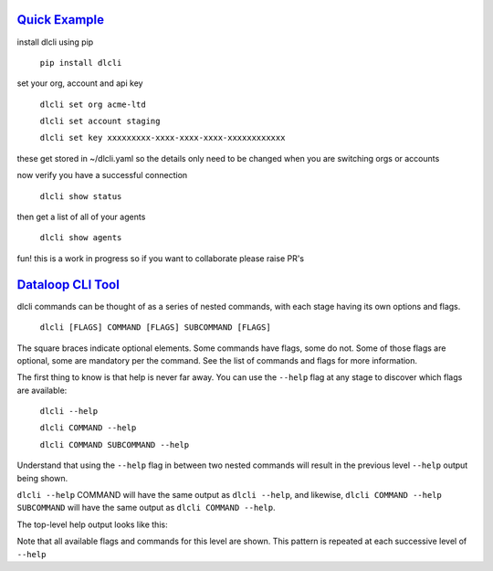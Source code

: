 .. _readme:

`Quick Example`_
----------------------------

install dlcli using pip

    ``pip install dlcli``

set your org, account and api key

    ``dlcli set org acme-ltd``

    ``dlcli set account staging``

    ``dlcli set key xxxxxxxxx-xxxx-xxxx-xxxx-xxxxxxxxxxxx``

these get stored in ~/dlcli.yaml so the details only need to be changed when you are switching orgs or accounts

now verify you have a successful connection

    ``dlcli show status``

then get a list of all of your agents

    ``dlcli show agents``

fun! this is a work in progress so if you want to collaborate please raise PR's



`Dataloop CLI Tool`_
----------------------------

dlcli commands can be thought of as a series of nested commands, with each stage having its own options and flags.


    ``dlcli [FLAGS] COMMAND [FLAGS] SUBCOMMAND [FLAGS]``


The square braces indicate optional elements. Some commands have flags, some do not. Some of those flags are optional, some are mandatory per the command. See the list of commands and flags for more information.

The first thing to know is that help is never far away. You can use the ``--help`` flag at any stage to discover which flags are available:


    ``dlcli --help``

    ``dlcli COMMAND --help``

    ``dlcli COMMAND SUBCOMMAND --help``


Understand that using the ``--help`` flag in between two nested commands will result in the previous level ``--help`` output being shown.


``dlcli --help`` COMMAND will have the same output as ``dlcli --help``, and likewise, ``dlcli COMMAND --help SUBCOMMAND`` will have the same output as ``dlcli COMMAND --help``.


The top-level help output looks like this:

.. code-block:: none
    $ dlcli --help
    Usage: dlcli [OPTIONS] COMMAND [ARGS]...

    Dataloop Command Line Tool

    See https://www.dataloop.io


    Options:
    --debug            Debug mode
    --loglevel TEXT    Log level
    --logfile TEXT     log file
    --version          Show the version and exit.
    --help             Show this message and exit.

    Commands:
    agents      Dataloop Agents



Note that all available flags and commands for this level are shown. This pattern is repeated at each successive level of ``--help``